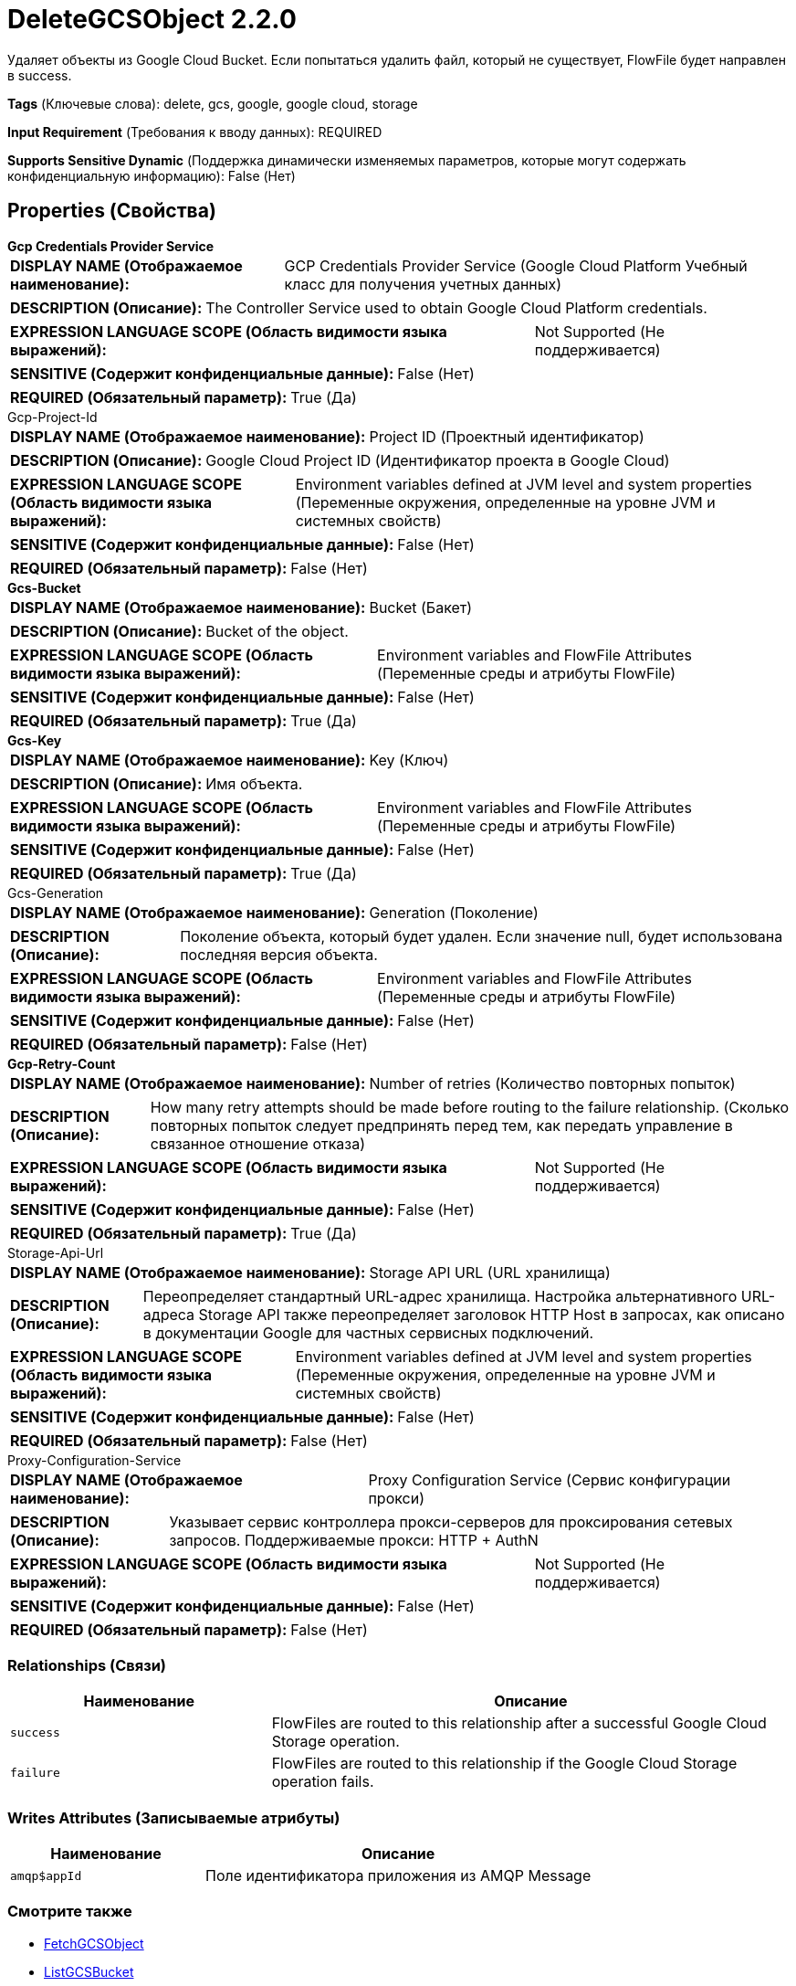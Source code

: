 = DeleteGCSObject 2.2.0

Удаляет объекты из Google Cloud Bucket. Если попытаться удалить файл, который не существует, FlowFile будет направлен в success.

[horizontal]
*Tags* (Ключевые слова):
delete, gcs, google, google cloud, storage
[horizontal]
*Input Requirement* (Требования к вводу данных):
REQUIRED
[horizontal]
*Supports Sensitive Dynamic* (Поддержка динамически изменяемых параметров, которые могут содержать конфиденциальную информацию):
 False (Нет) 



== Properties (Свойства)


.*Gcp Credentials Provider Service*
************************************************
[horizontal]
*DISPLAY NAME (Отображаемое наименование):*:: GCP Credentials Provider Service (Google Cloud Platform Учебный класс для получения учетных данных)

[horizontal]
*DESCRIPTION (Описание):*:: The Controller Service used to obtain Google Cloud Platform credentials.


[horizontal]
*EXPRESSION LANGUAGE SCOPE (Область видимости языка выражений):*:: Not Supported (Не поддерживается)
[horizontal]
*SENSITIVE (Содержит конфиденциальные данные):*::  False (Нет) 

[horizontal]
*REQUIRED (Обязательный параметр):*::  True (Да) 
************************************************
.Gcp-Project-Id
************************************************
[horizontal]
*DISPLAY NAME (Отображаемое наименование):*:: Project ID (Проектный идентификатор)

[horizontal]
*DESCRIPTION (Описание):*:: Google Cloud Project ID (Идентификатор проекта в Google Cloud)


[horizontal]
*EXPRESSION LANGUAGE SCOPE (Область видимости языка выражений):*:: Environment variables defined at JVM level and system properties (Переменные окружения, определенные на уровне JVM и системных свойств)
[horizontal]
*SENSITIVE (Содержит конфиденциальные данные):*::  False (Нет) 

[horizontal]
*REQUIRED (Обязательный параметр):*::  False (Нет) 
************************************************
.*Gcs-Bucket*
************************************************
[horizontal]
*DISPLAY NAME (Отображаемое наименование):*:: Bucket (Бакет)

[horizontal]
*DESCRIPTION (Описание):*:: Bucket of the object.


[horizontal]
*EXPRESSION LANGUAGE SCOPE (Область видимости языка выражений):*:: Environment variables and FlowFile Attributes (Переменные среды и атрибуты FlowFile)
[horizontal]
*SENSITIVE (Содержит конфиденциальные данные):*::  False (Нет) 

[horizontal]
*REQUIRED (Обязательный параметр):*::  True (Да) 
************************************************
.*Gcs-Key*
************************************************
[horizontal]
*DISPLAY NAME (Отображаемое наименование):*:: Key (Ключ)

[horizontal]
*DESCRIPTION (Описание):*:: Имя объекта.


[horizontal]
*EXPRESSION LANGUAGE SCOPE (Область видимости языка выражений):*:: Environment variables and FlowFile Attributes (Переменные среды и атрибуты FlowFile)
[horizontal]
*SENSITIVE (Содержит конфиденциальные данные):*::  False (Нет) 

[horizontal]
*REQUIRED (Обязательный параметр):*::  True (Да) 
************************************************
.Gcs-Generation
************************************************
[horizontal]
*DISPLAY NAME (Отображаемое наименование):*:: Generation (Поколение)

[horizontal]
*DESCRIPTION (Описание):*:: Поколение объекта, который будет удален. Если значение null, будет использована последняя версия объекта.


[horizontal]
*EXPRESSION LANGUAGE SCOPE (Область видимости языка выражений):*:: Environment variables and FlowFile Attributes (Переменные среды и атрибуты FlowFile)
[horizontal]
*SENSITIVE (Содержит конфиденциальные данные):*::  False (Нет) 

[horizontal]
*REQUIRED (Обязательный параметр):*::  False (Нет) 
************************************************
.*Gcp-Retry-Count*
************************************************
[horizontal]
*DISPLAY NAME (Отображаемое наименование):*:: Number of retries (Количество повторных попыток)

[horizontal]
*DESCRIPTION (Описание):*:: How many retry attempts should be made before routing to the failure relationship. (Сколько повторных попыток следует предпринять перед тем, как передать управление в связанное отношение отказа)


[horizontal]
*EXPRESSION LANGUAGE SCOPE (Область видимости языка выражений):*:: Not Supported (Не поддерживается)
[horizontal]
*SENSITIVE (Содержит конфиденциальные данные):*::  False (Нет) 

[horizontal]
*REQUIRED (Обязательный параметр):*::  True (Да) 
************************************************
.Storage-Api-Url
************************************************
[horizontal]
*DISPLAY NAME (Отображаемое наименование):*:: Storage API URL (URL хранилища)

[horizontal]
*DESCRIPTION (Описание):*:: Переопределяет стандартный URL-адрес хранилища. Настройка альтернативного URL-адреса Storage API также переопределяет заголовок HTTP Host в запросах, как описано в документации Google для частных сервисных подключений.


[horizontal]
*EXPRESSION LANGUAGE SCOPE (Область видимости языка выражений):*:: Environment variables defined at JVM level and system properties (Переменные окружения, определенные на уровне JVM и системных свойств)
[horizontal]
*SENSITIVE (Содержит конфиденциальные данные):*::  False (Нет) 

[horizontal]
*REQUIRED (Обязательный параметр):*::  False (Нет) 
************************************************
.Proxy-Configuration-Service
************************************************
[horizontal]
*DISPLAY NAME (Отображаемое наименование):*:: Proxy Configuration Service (Сервис конфигурации прокси)

[horizontal]
*DESCRIPTION (Описание):*:: Указывает сервис контроллера прокси-серверов для проксирования сетевых запросов. Поддерживаемые прокси: HTTP + AuthN


[horizontal]
*EXPRESSION LANGUAGE SCOPE (Область видимости языка выражений):*:: Not Supported (Не поддерживается)
[horizontal]
*SENSITIVE (Содержит конфиденциальные данные):*::  False (Нет) 

[horizontal]
*REQUIRED (Обязательный параметр):*::  False (Нет) 
************************************************










=== Relationships (Связи)

[cols="1a,2a",options="header",]
|===
|Наименование |Описание

|`success`
|FlowFiles are routed to this relationship after a successful Google Cloud Storage operation.

|`failure`
|FlowFiles are routed to this relationship if the Google Cloud Storage operation fails.

|===





=== Writes Attributes (Записываемые атрибуты)

[cols="1a,2a",options="header",]
|===
|Наименование |Описание

|`amqp$appId`
|Поле идентификатора приложения из AMQP Message

|===







=== Смотрите также


* xref:Processors/FetchGCSObject.adoc[FetchGCSObject]

* xref:Processors/ListGCSBucket.adoc[ListGCSBucket]

* xref:Processors/PutGCSObject.adoc[PutGCSObject]


